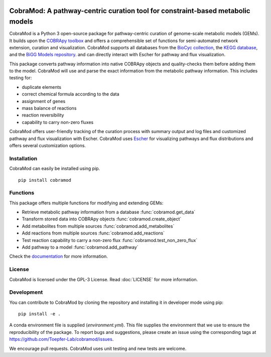 .. image:: https://img.shields.io/github/license/Toepfer-Lab/cobramod
   :alt: GitHub
.. image:: https://img.shields.io/readthedocs/cobramod/latest
   :alt: Read the Docs (version)

===============================================================================
CobraMod: A pathway-centric curation tool for constraint-based metabolic models
===============================================================================

.. image:: docs/source/img/logo.png
  :width: 600
  :align: center

CobraMod is a Python 3 open-source package for pathway-centric curation of
genome-scale metabolic models (GEMs). It builds upon the
`COBRApy toolbox <https://opencobra.github.io/cobrapy/>`_
and offers a comprehensible set of functions for semi-automated network
extension, curation and visualization. CobraMod supports all databases from the
`BioCyc collection <https://biocyc.org/>`_, the
`KEGG database <https://www.genome.jp/kegg/>`_, and the
`BiGG Models repository <http://bigg.ucsd.edu/>`_. and can directly interact
with Escher for pathway and flux
visualization.

This package converts pathway information into native COBRApy objects and
quality-checks them before adding them to the model. CobraMod will use and
parse the exact information from the metabolic pathway information. This
includes  testing for:

- duplicate elements
- correct chemical formula according to the data
- assignment of genes
- mass balance of reactions
- reaction reversibility
- capability to carry non-zero fluxes

CobraMod offers user-friendly tracking of the curation process with summary
output and log files and customized pathway and flux visualization with Escher.
CobraMod uses `Escher <https://escher.github.io/>`_ for visualizing pathways
and flux distributions and offers several customization options.

Installation
---------------

CobraMod can easily be installed using pip. ::

  pip install cobramod


Functions
-------------

This package offers multiple functions for modifying and extending GEMs:

- Retrieve metabolic pathway information from a database
  :func:`cobramod.get_data`
- Transform stored data into COBRApy objects :func:`cobramod.create_object`
- Add metabolites from multiple sources :func:`cobramod.add_metabolites`
- Add reactions from multiple sources :func:`cobramod.add_reactions`
- Test reaction capability to carry a non-zero flux
  :func:`cobramod.test_non_zero_flux`
- Add pathway to a model :func:`cobramod.add_pathway`

Check the `documentation <https://cobramod.readthedocs.io/>`_ for more
information.

License
------------
CobraMod is licensed under the GPL-3 License. Read :doc:`LICENSE` for more
information.


Development
-------------------

You can contribute to CobraMod by cloning the repository and installing it in
developer mode using pip::

  pip install -e .

A conda environment file is supplied (*environment.yml*). This file supplies
the environment that  we use to ensure the reproducibility of the package. To
report bugs and suggestions, please create an issue using the corresponding
tags at https://github.com/Toepfer-Lab/cobramod/issues.

We encourage pull requests. CobraMod uses unit testing and new tests are
welcome.
